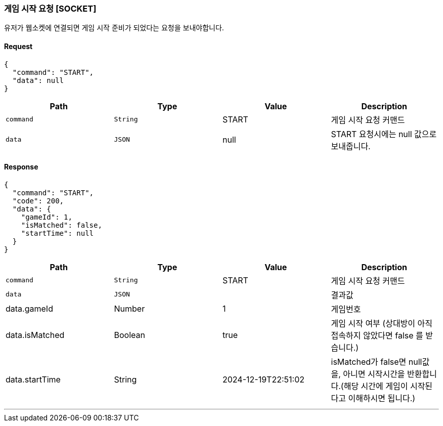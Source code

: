 === 게임 시작 요청 [SOCKET]
유저가 웹소켓에 연결되면 게임 시작 준비가 되었다는 요청을 보내야합니다.

==== Request
[source,json,options="nowrap"]
----
{
  "command": "START",
  "data": null
}
----

|===
|Path|Type|Value|Description

|`+command+`
|`+String+`
|START
|게임 시작 요청 커맨드

|`+data+`
|`+JSON+`
|null
|START 요청시에는 null 값으로 보내줍니다.

|===

==== Response
[source,json,options="nowrap"]
----
{
  "command": "START",
  "code": 200,
  "data": {
    "gameId": 1,
    "isMatched": false,
    "startTime": null
  }
}
----

|===
|Path|Type|Value|Description

|`+command+`
|`+String+`
|START
|게임 시작 요청 커맨드

|`+data+`
|`+JSON+`
|
|결과값

|data.gameId
|Number
|1
|게임번호

|data.isMatched
|Boolean
|true
|게임 시작 여부 (상대방이 아직 접속하지 않았다면 false 를 받습니다.)

|data.startTime
|String
|2024-12-19T22:51:02
|isMatched가 false면 null값을, 아니면 시작시간을 반환합니다.(해당 시간에 게임이 시작된다고 이해하시면 됩니다.)

|===

'''